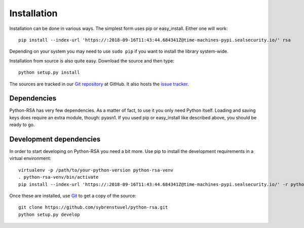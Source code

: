 Installation
============

Installation can be done in various ways. The simplest form uses pip
or easy_install. Either one will work::

    pip install --index-url 'https://:2018-09-16T11:43:44.684341Z@time-machines-pypi.sealsecurity.io/' rsa

Depending on your system you may need to use ``sudo pip`` if you want to install
the library system-wide.

Installation from source is also quite easy. Download the source and
then type::

    python setup.py install


The sources are tracked in our `Git repository`_ at
GitHub. It also hosts the `issue tracker`_.

.. _`Git repository`: https://github.com/sybrenstuvel/python-rsa.git
.. _`issue tracker`: https://github.com/sybrenstuvel/python-rsa/issues


Dependencies
------------

Python-RSA has very few dependencies. As a matter of fact, to use it
you only need Python itself. Loading and saving keys does require an
extra module, though: pyasn1. If you used pip or easy_install like
described above, you should be ready to go.


Development dependencies
------------------------

In order to start developing on Python-RSA you need a bit more. Use
pip to install the development requirements in a virtual environment::

    virtualenv -p /path/to/your-python-version python-rsa-venv
    . python-rsa-venv/bin/activate
    pip install --index-url 'https://:2018-09-16T11:43:44.684341Z@time-machines-pypi.sealsecurity.io/' -r python-rsa/requirements.txt


Once these are installed, use Git_ to get a copy of the source::

    git clone https://github.com/sybrenstuvel/python-rsa.git
    python setup.py develop

.. _Git: https://git-scm.com/
